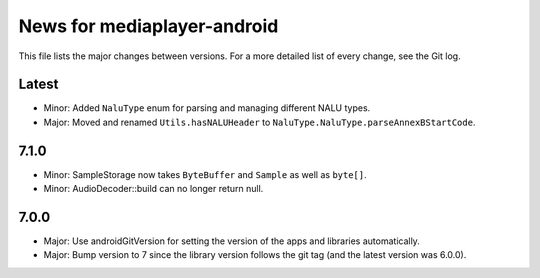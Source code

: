 News for mediaplayer-android
============================

This file lists the major changes between versions. For a more detailed list of
every change, see the Git log.

Latest
------
* Minor: Added ``NaluType`` enum for parsing and managing different NALU types.
* Major: Moved and renamed ``Utils.hasNALUHeader`` to
  ``NaluType.NaluType.parseAnnexBStartCode``.

7.1.0
-----
* Minor: SampleStorage now takes ``ByteBuffer`` and ``Sample`` as well as ``byte[]``.
* Minor: AudioDecoder::build can no longer return null.

7.0.0
-----
* Major: Use androidGitVersion for setting the version of the apps and
  libraries automatically.
* Major: Bump version to 7 since the library version follows the git tag (and
  the latest version was 6.0.0).

